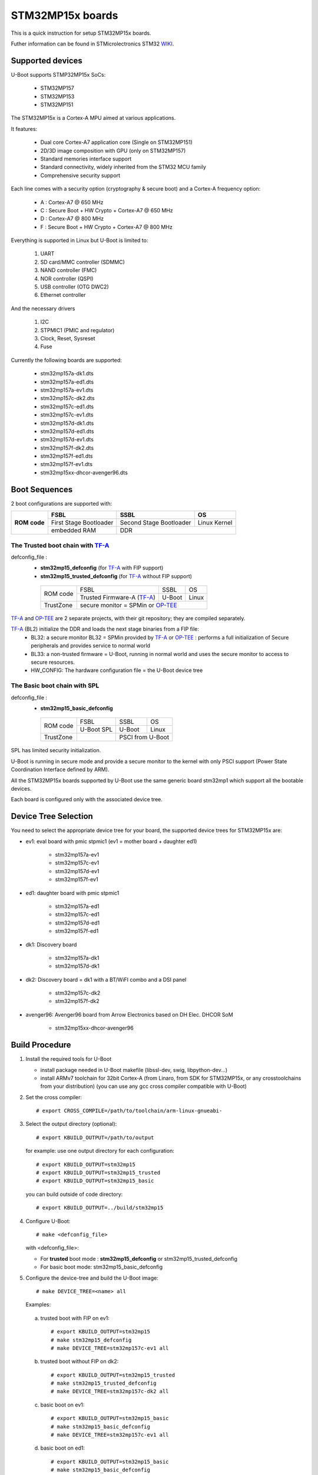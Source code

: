 .. SPDX-License-Identifier: GPL-2.0+ OR BSD-3-Clause
.. sectionauthor:: Patrick Delaunay <patrick.delaunay@foss.st.com>

STM32MP15x boards
=================

This is a quick instruction for setup STM32MP15x boards.

Futher information can be found in STMicrolectronics STM32 WIKI_.

Supported devices
-----------------

U-Boot supports STMP32MP15x SoCs:

 - STM32MP157
 - STM32MP153
 - STM32MP151

The STM32MP15x is a Cortex-A MPU aimed at various applications.

It features:

 - Dual core Cortex-A7 application core (Single on STM32MP151)
 - 2D/3D image composition with GPU (only on STM32MP157)
 - Standard memories interface support
 - Standard connectivity, widely inherited from the STM32 MCU family
 - Comprehensive security support

Each line comes with a security option (cryptography & secure boot) and
a Cortex-A frequency option:

 - A : Cortex-A7 @ 650 MHz
 - C : Secure Boot + HW Crypto + Cortex-A7 @ 650 MHz
 - D : Cortex-A7 @ 800 MHz
 - F : Secure Boot + HW Crypto + Cortex-A7 @ 800 MHz

Everything is supported in Linux but U-Boot is limited to:

 1. UART
 2. SD card/MMC controller (SDMMC)
 3. NAND controller (FMC)
 4. NOR controller (QSPI)
 5. USB controller (OTG DWC2)
 6. Ethernet controller

And the necessary drivers

 1. I2C
 2. STPMIC1 (PMIC and regulator)
 3. Clock, Reset, Sysreset
 4. Fuse

Currently the following boards are supported:

 + stm32mp157a-dk1.dts
 + stm32mp157a-ed1.dts
 + stm32mp157a-ev1.dts
 + stm32mp157c-dk2.dts
 + stm32mp157c-ed1.dts
 + stm32mp157c-ev1.dts
 + stm32mp157d-dk1.dts
 + stm32mp157d-ed1.dts
 + stm32mp157d-ev1.dts
 + stm32mp157f-dk2.dts
 + stm32mp157f-ed1.dts
 + stm32mp157f-ev1.dts
 + stm32mp15xx-dhcor-avenger96.dts

Boot Sequences
--------------

2 boot configurations are supported with:

+----------+------------------------+-------------------------+--------------+
| **ROM**  | **FSBL**               | **SSBL**                | **OS**       |
+ **code** +------------------------+-------------------------+--------------+
|          | First Stage Bootloader | Second Stage Bootloader | Linux Kernel |
+          +------------------------+-------------------------+--------------+
|          | embedded RAM           | DDR                                    |
+----------+------------------------+-------------------------+--------------+

The **Trusted** boot chain with TF-A_
`````````````````````````````````````

defconfig_file :
   + **stm32mp15_defconfig** (for TF-A_ with FIP support)
   + **stm32mp15_trusted_defconfig** (for TF-A_ without FIP support)

    +-------------+--------------------------+------------+-------+
    |  ROM code   | FSBL                     | SSBL       | OS    |
    +             +--------------------------+------------+-------+
    |             |Trusted Firmware-A (TF-A_)| U-Boot     | Linux |
    +-------------+--------------------------+------------+-------+
    | TrustZone   |secure monitor = SPMin or OP-TEE_              |
    +-------------+--------------------------+------------+-------+

TF-A_ and OP-TEE_ are 2 separate projects, with their git repository;
they are compiled separately.

TF-A_ (BL2) initialize the DDR and loads the next stage binaries from a FIP file:
   + BL32: a secure monitor BL32 = SPMin provided by TF-A_ or OP-TEE_ :
     performs a full initialization of Secure peripherals and provides service
     to normal world
   + BL33: a non-trusted firmware = U-Boot, running in normal world and uses
     the secure monitor to access to secure resources.
   + HW_CONFIG: The hardware configuration file = the U-Boot device tree

The **Basic** boot chain with SPL
`````````````````````````````````

defconfig_file :
   + **stm32mp15_basic_defconfig**

    +-------------+------------+------------+-------+
    |  ROM code   | FSBL       | SSBL       | OS    |
    +             +------------+------------+-------+
    |             |U-Boot SPL  | U-Boot     | Linux |
    +-------------+------------+------------+-------+
    | TrustZone   |            | PSCI from U-Boot   |
    +-------------+------------+------------+-------+

SPL has limited security initialization.

U-Boot is running in secure mode and provide a secure monitor to the kernel
with only PSCI support (Power State Coordination Interface defined by ARM).

All the STM32MP15x boards supported by U-Boot use the same generic board
stm32mp1 which support all the bootable devices.

Each board is configured only with the associated device tree.

Device Tree Selection
---------------------

You need to select the appropriate device tree for your board,
the supported device trees for STM32MP15x are:

+ ev1: eval board with pmic stpmic1 (ev1 = mother board + daughter ed1)

   + stm32mp157a-ev1
   + stm32mp157c-ev1
   + stm32mp157d-ev1
   + stm32mp157f-ev1

+ ed1: daughter board with pmic stpmic1

   + stm32mp157a-ed1
   + stm32mp157c-ed1
   + stm32mp157d-ed1
   + stm32mp157f-ed1

+ dk1: Discovery board

   + stm32mp157a-dk1
   + stm32mp157d-dk1

+ dk2: Discovery board = dk1 with a BT/WiFI combo and a DSI panel

   + stm32mp157c-dk2
   + stm32mp157f-dk2

+ avenger96: Avenger96 board from Arrow Electronics based on DH Elec. DHCOR SoM

   + stm32mp15xx-dhcor-avenger96

Build Procedure
---------------

1. Install the required tools for U-Boot

   * install package needed in U-Boot makefile
     (libssl-dev, swig, libpython-dev...)

   * install ARMv7 toolchain for 32bit Cortex-A (from Linaro,
     from SDK for STM32MP15x, or any crosstoolchains from your distribution)
     (you can use any gcc cross compiler compatible with U-Boot)

2. Set the cross compiler::

    # export CROSS_COMPILE=/path/to/toolchain/arm-linux-gnueabi-

3. Select the output directory (optional)::

   # export KBUILD_OUTPUT=/path/to/output

   for example: use one output directory for each configuration::

   # export KBUILD_OUTPUT=stm32mp15
   # export KBUILD_OUTPUT=stm32mp15_trusted
   # export KBUILD_OUTPUT=stm32mp15_basic

   you can build outside of code directory::

   # export KBUILD_OUTPUT=../build/stm32mp15

4. Configure U-Boot::

   # make <defconfig_file>

   with <defconfig_file>:

   - For **trusted** boot mode : **stm32mp15_defconfig** or
     stm32mp15_trusted_defconfig
   - For basic boot mode: stm32mp15_basic_defconfig

5. Configure the device-tree and build the U-Boot image::

   # make DEVICE_TREE=<name> all

   Examples:

  a) trusted boot with FIP on ev1::

     # export KBUILD_OUTPUT=stm32mp15
     # make stm32mp15_defconfig
     # make DEVICE_TREE=stm32mp157c-ev1 all

  b) trusted boot without FIP on dk2::

      # export KBUILD_OUTPUT=stm32mp15_trusted
      # make stm32mp15_trusted_defconfig
      # make DEVICE_TREE=stm32mp157c-dk2 all

  c) basic boot on ev1::

      # export KBUILD_OUTPUT=stm32mp15_basic
      # make stm32mp15_basic_defconfig
      # make DEVICE_TREE=stm32mp157c-ev1 all

  d) basic boot on ed1::

      # export KBUILD_OUTPUT=stm32mp15_basic
      # make stm32mp15_basic_defconfig
      # make DEVICE_TREE=stm32mp157c-ed1 all

  e) basic boot on dk1::

     # export KBUILD_OUTPUT=stm32mp15_basic
     # make stm32mp15_basic_defconfig
     # make DEVICE_TREE=stm32mp157a-dk1 all

  f) basic boot on avenger96::

     # export KBUILD_OUTPUT=stm32mp15_basic
     # make stm32mp15_basic_defconfig
     # make DEVICE_TREE=stm32mp15xx-dhcor-avenger96 all

6. U-Boot Output files

   So in the output directory (selected by KBUILD_OUTPUT),
   you can found the needed U-Boot files:

     - stm32mp15_defconfig = **u-boot-nodtb.bin** and **u-boot.dtb**

     - stm32mp15_trusted_defconfig = u-boot.stm32

     - stm32mp15_basic_defconfig

       - FSBL = spl/u-boot-spl.stm32

       - SSBL = u-boot.img (without CONFIG_SPL_LOAD_FIT) or
                u-boot.itb (with CONFIG_SPL_LOAD_FIT=y)

7. TF-A_ compilation

   This step is required only for **Trusted** boot (stm32mp15_defconfig and
   stm32mp15_trusted_defconfig); see OP-TEE_ and TF-A_ documentation for build
   commands.

   - For TF-A_ with FIP support: **stm32mp15_defconfig**

     - with OP-TEE_ support, compile the OP-TEE to generate the binary included
       in FIP

     - after TF-A compilation, the used  files are:

       - TF-A_ BL2 => FSBL = **tf-a.stm32**

       - FIP => **fip.bin**

         FIP file includes the 2 files given in arguments of TF-A_ compilation:

        - BL33=u-boot-nodtb.bin
        - BL33_CFG=u-boot.dtb

     You can also update a existing FIP after U-boot compilation with fiptool,
     a tool provided by TF-A_::

     # fiptool update --nt-fw u-boot-nodtb.bin --hw-config u-boot.dtb fip-stm32mp157c-ev1.bin

   - For TF-A_ without FIP support : **stm32mp15_trusted_defconfig**
     SPMin is used and the used files are:

       - FSBL = **tf-a.stm32** (provided by TF-A_ compilation, contening BL2 and
         BL32 = SPMin)

       - SSBL = **u-boot.stm32** used instead of fip.bin in next chapters

8. The bootloaders files

+ The **ROM code** expects FSBL binaries with STM32 image header =
  tf-a.stm32 or u-boot-spl.stm32

According the FSBL / the boot mode:

+ **TF-A** expect a FIP binary = fip.bin, including the OS monitor (SPMin or
  OP-TEE_) and the U-Boot binary + device tree

  or, without FIP support, binaries with STM32 image header: U-Boot
  = u-boot.stm32 and eventually  OP-TEE files (tee-header.stm32, tee-pageable.stm32,
  tee-pager.stm32)

+ **SPL** expects SSBL = U-Boot with uImage header = u-boot.img
  or FIT = u-boot.itb.


Switch Setting for Boot Mode
----------------------------

You can select the boot mode, on the board with one switch, to select
the boot pin values = BOOT0, BOOT1, BOOT2

  +-------------+---------+---------+---------+
  |*Boot Mode*  | *BOOT2* | *BOOT1* | *BOOT0* |
  +=============+=========+=========+=========+
  | Recovery    |  0      |  0      |  0      |
  +-------------+---------+---------+---------+
  | NOR         |  0      |  0      |  1      |
  +-------------+---------+---------+---------+
  | eMMC        |  0      |  1      |  0      |
  +-------------+---------+---------+---------+
  | NAND        |  0      |  1      |  1      |
  +-------------+---------+---------+---------+
  | Reserved    |  1      |  0      |  0      |
  +-------------+---------+---------+---------+
  | SD-Card     |  1      |  0      |  1      |
  +-------------+---------+---------+---------+
  | Recovery    |  1      |  1      |  0      |
  +-------------+---------+---------+---------+
  | SPI-NAND    |  1      |  1      |  1      |
  +-------------+---------+---------+---------+

- on the **daugther board ed1 = MB1263** with the switch SW1
- on **Avenger96** with switch S3 (NOR and SPI-NAND are not applicable)
- on board **DK1/DK2** with the switch SW1 = BOOT0, BOOT2
  with only 2 pins available (BOOT1 is forced to 0 and NOR not supported),
  the possible value becomes:

    +-------------+---------+---------+
    |*Boot Mode*  | *BOOT2* | *BOOT0* |
    +=============+=========+=========+
    | Recovery    |  0      |  0      |
    +-------------+---------+---------+
    | NOR     (NA)|  0      |  1      |
    +-------------+---------+---------+
    | Reserved    |  1      |  0      |
    +-------------+---------+---------+
    | SD-Card     |  1      |  1      |
    +-------------+---------+---------+

Recovery is a boot from serial link (UART/USB) and it is used with
STM32CubeProgrammer tool to load executable in RAM and to update the flash
devices available on the board (NOR/NAND/eMMC/SD card).

The communication between HOST and board is based on

  - for UARTs : the uart protocol used with all MCU STM32
  - for USB : based on USB DFU 1.1 (without the ST extensions used on MCU STM32)

Prepare an SD card
------------------

The minimal requirements for STMP32MP15x boot up to U-Boot are:

- GPT partitioning (with gdisk or with sgdisk)
- 2 fsbl partitions, named "fsbl1" and "fsbl2", size at least 256KiB
- one partition named "fip" for FIP or U-Boot (TF-A_ search the "fip"
  partition and SPL search the 3th partition, because
  CONFIG_SYS_MMCSD_RAW_MODE_U_BOOT_PARTITION=3)

The 2 fsbl partitions have the same content and are present to guarantee a
fail-safe update of FSBL; fsbl2 can be omitted if this ROM code feature is
not required.

Without FIP support in TF-A_, the 3rd partition "fip" for u-boot.stm32 must
be named "ssbl".

Then the minimal GPT partition is:

For TF-A_ with FIP support:

  +-------+--------+---------+------------------------+
  | *Num* | *Name* | *Size*  | *Content*              |
  +=======+========+=========+========================+
  | 1     | fsbl1  | 256 KiB | TF-A_ BL2 (tf-a.stm32) |
  +-------+--------+---------+------------------------+
  | 2     | fsbl2  | 256 KiB | TF-A_ BL2 (tf-a.stm32) |
  +-------+--------+---------+------------------------+
  | 3     | fip    | 4MB     | fip.bin                |
  +-------+--------+---------+------------------------+
  | 4     | <any>  | <any>   | Rootfs                 |
  +-------+--------+---------+------------------------+

or:

  +-------+--------+---------+------------------------+------------------------+
  | *Num* | *Name* | *Size*  | *Trusted boot content* | *Basic boot content*   |
  +=======+========+=========+========================+========================+
  | 1     | fsbl1  | 256 KiB | TF-A_ BL2 (tf-a.stm32) | SPL (u-boot-spl.stm32) |
  +-------+--------+---------+------------------------+------------------------+
  | 2     | fsbl2  | 256 KiB | TF-A_ BL2 (tf-a.stm32) | SPL (u-boot-spl.stm32) |
  +-------+--------+---------+------------------------+------------------------+
  | 3     | ssbl   | 2MB     | U-Boot (u-boot.stm32)  | U-Boot (u-boot.img)    |
  +-------+--------+---------+------------------------+------------------------+
  | 4     | <any>  | <any>   | Rootfs                                          |
  +-------+--------+---------+------------------------+------------------------+

And the 4th partition (Rootfs) is marked bootable with a file extlinux.conf
following the Generic Distribution feature (doc/README.distro for use).

The size of fip or ssbl partition must be enough for the associated binary file,
4MB and 2MB are default values.

According the used card reader select the correct block device
(for example /dev/sdx or /dev/mmcblk0), in the next example, it is /dev/mmcblk0

For example:

a) remove previous formatting::

     # sgdisk -o /dev/<SD card dev>

b) create minimal image for FIP

   For FIP support in TF-A_::

    # sgdisk --resize-table=128 -a 1 \
    -n 1:34:545		-c 1:fsbl1 \
    -n 2:546:1057		-c 2:fsbl2 \
    -n 3:1058:9249		-c 3:fip \
    -n 4:9250:			-c 4:rootfs -A 4:set:2 \
    -p /dev/<SD card dev>

   With gpt table with 128 entries an the partition 4 marked bootable (bit 2).

   For basic boot mode or without FIP support in TF-A_::

    # sgdisk --resize-table=128 -a 1 \
    -n 1:34:545		-c 1:fsbl1 \
    -n 2:546:1057		-c 2:fsbl2 \
    -n 3:1058:5153		-c 3:ssbl \
    -n 4:5154:		    -c 4:rootfs -A 4:set:2 \
    -p /dev/<SD card dev>

c) copy the FSBL (2 times) and SSBL file on the correct partition.
   in this example in partition 1 to 3

   for trusted boot: ::

    # dd if=tf-a.stm32 of=/dev/mmcblk0p1
    # dd if=tf-a.stm32 of=/dev/mmcblk0p2
    # dd if=fip.bin of=/dev/mmcblk0p3
      OR
      dd if=u-boot.stm32 of=/dev/mmcblk0p3 # Without FIT support

   for basic boot mode : <SD card dev> = /dev/mmcblk0::

    # dd if=u-boot-spl.stm32 of=/dev/mmcblk0p1
    # dd if=u-boot-spl.stm32 of=/dev/mmcblk0p2
    # dd if=u-boot.img of=/dev/mmcblk0p3 # Without CONFIG_SPL_LOAD_FIT
      OR
      dd if=u-boot.itb of=/dev/mmcblk0p3 # With CONFIG_SPL_LOAD_FIT=y

To boot from SD card, select BootPinMode = 1 0 1 and reset.

Prepare eMMC
------------

You can use U-Boot to copy binary in eMMC.

In the next example, you need to boot from SD card and the images
(tf-a.stm32, fip.bin / u-boot-spl.stm32, u-boot.img for systems without
CONFIG_SPL_LOAD_FIT or u-boot.itb for systems with CONFIG_SPL_LOAD_FIT=y) are
presents on SD card (mmc 0) in ext4 partition 4 (bootfs)

To boot from SD card, select BootPinMode = 1 0 1 and reset.

Then you update the eMMC with the next U-Boot command :

a) prepare GPT on eMMC,
   example with 3 partitions, fip, bootfs and roots::

    # setenv emmc_part "name=fip,size=4MiB;name=bootfs,type=linux,bootable,size=64MiB;name=rootfs,type=linux,size=512"
    # gpt write mmc 1 ${emmc_part}

b) copy FSBL, TF-A_ or SPL, on first eMMC boot partition
   (SPL max size is 256kB, with LBA 512, 0x200)::

    # ext4load mmc 0:4 0xC0000000 tf-a.stm32
    or
    # ext4load mmc 0:4 0xC0000000 u-boot-spl.stm32

    # mmc dev 1
    # mmc partconf 1 1 1 1
    # mmc write ${fileaddr} 0 200
    # mmc partconf 1 1 1 0

c) copy SSBL, FIP or U-Boot binary, in first GPT partition of eMMC::

    # ext4load mmc 0:4 0xC0000000 fip.bin
    or
    # ext4load mmc 0:4 0xC0000000 u-boot.img # Without CONFIG_SPL_LOAD_FIT
    or
    # ext4load mmc 0:4 0xC0000000 u-boot.itb # With CONFIG_SPL_LOAD_FIT=y


    # mmc dev 1
    # part start mmc 1 1 partstart
    # mmc write ${fileaddr} ${partstart} ${filesize}

To boot from eMMC, select BootPinMode = 0 1 0 and reset.

MAC Address
-----------

Please read doc/README.enetaddr for the implementation guidelines for mac id
usage. Basically, environment has precedence over board specific storage.

For STMicroelectonics board, it is retrieved in STM32MP15x OTP :

 - OTP_57[31:0] = MAC_ADDR[31:0]
 - OTP_58[15:0] = MAC_ADDR[47:32]

To program a MAC address on virgin OTP words above, you can use the fuse command
on bank 0 to access to internal OTP and lock them:

Prerequisite: check if a MAC address isn't yet programmed in OTP

1) check OTP: their value must be equal to 0::

    STM32MP> fuse sense 0 57 2
    Sensing bank 0:
    Word 0x00000039: 00000000 00000000

2) check environment variable::

    STM32MP> env print ethaddr
    ## Error: "ethaddr" not defined

3) check lock status of fuse 57 & 58 (at 0x39, 0=unlocked, 0x40000000=locked)::

    STM32MP> fuse sense 0 0x10000039 2
    Sensing bank 0:
       Word 0x10000039: 00000000 00000000

Example to set mac address "12:34:56:78:9a:bc"

1) Write OTP::

    STM32MP> fuse prog -y 0 57 0x78563412 0x0000bc9a

2) Read OTP::

    STM32MP> fuse sense 0 57 2
    Sensing bank 0:
    Word 0x00000039: 78563412 0000bc9a

3) Lock OTP::

    STM32MP> fuse prog 0 0x10000039 0x40000000 0x40000000

    STM32MP> fuse sense 0 0x10000039 2
    Sensing bank 0:
       Word 0x10000039: 40000000 40000000

4) next REBOOT, in the trace::

    ### Setting environment from OTP MAC address = "12:34:56:78:9a:bc"

5) check env update::

    STM32MP> env print ethaddr
    ethaddr=12:34:56:78:9a:bc

.. warning:: This command can't be executed twice on the same board as
             OTP are protected. It is already done for the board
             provided by STMicroelectronics.

Coprocessor firmware
--------------------

U-Boot can boot the coprocessor before the kernel (coprocessor early boot).

a) Manuallly by using rproc commands (update the bootcmd)

   Configurations::

	# env set name_copro "rproc-m4-fw.elf"
	# env set dev_copro 0
	# env set loadaddr_copro 0xC1000000

   Load binary from bootfs partition (number 4) on SD card (mmc 0)::

	# ext4load mmc 0:4 ${loadaddr_copro} ${name_copro}

   => ${filesize} variable is updated with the size of the loaded file.

   Start M4 firmware with remote proc command::

	# rproc init
	# rproc load ${dev_copro} ${loadaddr_copro} ${filesize}
	# rproc start ${dev_copro}"00270033

b) Automatically by using FIT feature and generic DISTRO bootcmd

   see examples in the board stm32mp1 directory: fit_copro_kernel_dtb.its

   Generate FIT including kernel + device tree + M4 firmware with cfg with M4
   boot::

   $> mkimage -f fit_copro_kernel_dtb.its fit_copro_kernel_dtb.itb

   Then using DISTRO configuration file: see extlinux.conf to select the correct
   configuration:

   - stm32mp157c-ev1-m4
   - stm32mp157c-dk2-m4

DFU support
-----------

The DFU is supported on ST board.

The env variable dfu_alt_info is automatically build, and all
the memory present on the ST boards are exported.

The dfu mode is started by the command::

  STM32MP> dfu 0

On EV1 board, booting from SD card, without OP-TEE_::

  STM32MP> dfu 0 list
  DFU alt settings list:
  dev: RAM alt: 0 name: uImage layout: RAM_ADDR
  dev: RAM alt: 1 name: devicetree.dtb layout: RAM_ADDR
  dev: RAM alt: 2 name: uramdisk.image.gz layout: RAM_ADDR
  dev: eMMC alt: 3 name: mmc0_fsbl1 layout: RAW_ADDR
  dev: eMMC alt: 4 name: mmc0_fsbl2 layout: RAW_ADDR
  dev: eMMC alt: 5 name: mmc0_fip layout: RAW_ADDR
  dev: eMMC alt: 6 name: mmc0_bootfs layout: RAW_ADDR
  dev: eMMC alt: 7 name: mmc0_vendorfs layout: RAW_ADDR
  dev: eMMC alt: 8 name: mmc0_rootfs layout: RAW_ADDR
  dev: eMMC alt: 9 name: mmc0_userfs layout: RAW_ADDR
  dev: eMMC alt: 10 name: mmc1_boot1 layout: RAW_ADDR
  dev: eMMC alt: 11 name: mmc1_boot2 layout: RAW_ADDR
  dev: eMMC alt: 12 name: mmc1_fip layout: RAW_ADDR
  dev: eMMC alt: 13 name: mmc1_bootfs layout: RAW_ADDR
  dev: eMMC alt: 14 name: mmc1_vendorfs layout: RAW_ADDR
  dev: eMMC alt: 15 name: mmc1_rootfs layout: RAW_ADDR
  dev: eMMC alt: 16 name: mmc1_userfs layout: RAW_ADDR
  dev: MTD alt: 17 name: nor0 layout: RAW_ADDR
  dev: MTD alt: 18 name: nor1 layout: RAW_ADDR
  dev: MTD alt: 19 name: nand0 layout: RAW_ADDR
  dev: VIRT alt: 20 name: OTP layout: RAW_ADDR
  dev: VIRT alt: 21 name: PMIC layout: RAW_ADDR

All the supported device are exported for dfu-util tool::

  $> dfu-util -l
  Found DFU: [0483:df11] ver=9999, devnum=99, cfg=1, intf=0, alt=21, name="PMIC", serial="002700333338511934383330"
  Found DFU: [0483:df11] ver=9999, devnum=99, cfg=1, intf=0, alt=20, name="OTP", serial="002700333338511934383330"
  Found DFU: [0483:df11] ver=9999, devnum=99, cfg=1, intf=0, alt=19, name="nand0", serial="002700333338511934383330"
  Found DFU: [0483:df11] ver=9999, devnum=99, cfg=1, intf=0, alt=18, name="nor1", serial="002700333338511934383330"
  Found DFU: [0483:df11] ver=9999, devnum=99, cfg=1, intf=0, alt=17, name="nor0", serial="002700333338511934383330"
  Found DFU: [0483:df11] ver=9999, devnum=99, cfg=1, intf=0, alt=16, name="mmc1_userfs", serial="002700333338511934383330"
  Found DFU: [0483:df11] ver=9999, devnum=99, cfg=1, intf=0, alt=15, name="mmc1_rootfs", serial="002700333338511934383330"
  Found DFU: [0483:df11] ver=9999, devnum=99, cfg=1, intf=0, alt=14, name="mmc1_vendorfs", serial="002700333338511934383330"
  Found DFU: [0483:df11] ver=9999, devnum=99, cfg=1, intf=0, alt=13, name="mmc1_bootfs", serial="002700333338511934383330"
  Found DFU: [0483:df11] ver=9999, devnum=99, cfg=1, intf=0, alt=12, name="mmc1_fip", serial="002700333338511934383330"
  Found DFU: [0483:df11] ver=9999, devnum=99, cfg=1, intf=0, alt=11, name="mmc1_boot2", serial="002700333338511934383330"
  Found DFU: [0483:df11] ver=9999, devnum=99, cfg=1, intf=0, alt=10, name="mmc1_boot1", serial="002700333338511934383330"
  Found DFU: [0483:df11] ver=9999, devnum=99, cfg=1, intf=0, alt=9, name="mmc0_userfs", serial="002700333338511934383330"
  Found DFU: [0483:df11] ver=9999, devnum=99, cfg=1, intf=0, alt=8, name="mmc0_rootfs", serial="002700333338511934383330"
  Found DFU: [0483:df11] ver=9999, devnum=99, cfg=1, intf=0, alt=7, name="mmc0_vendorfs", serial="002700333338511934383330"
  Found DFU: [0483:df11] ver=9999, devnum=99, cfg=1, intf=0, alt=6, name="mmc0_bootfs", serial="002700333338511934383330"
  Found DFU: [0483:df11] ver=9999, devnum=99, cfg=1, intf=0, alt=5, name="mmc0_fip", serial="002700333338511934383330"
  Found DFU: [0483:df11] ver=9999, devnum=99, cfg=1, intf=0, alt=4, name="mmc0_fsbl2", serial="002700333338511934383330"
  Found DFU: [0483:df11] ver=9999, devnum=99, cfg=1, intf=0, alt=3, name="mmc0_fsbl1", serial="002700333338511934383330"
  Found DFU: [0483:df11] ver=9999, devnum=99, cfg=1, intf=0, alt=2, name="uramdisk.image.gz", serial="002700333338511934383330"
  Found DFU: [0483:df11] ver=9999, devnum=99, cfg=1, intf=0, alt=1, name="devicetree.dtb", serial="002700333338511934383330"
  Found DFU: [0483:df11] ver=9999, devnum=99, cfg=1, intf=0, alt=0, name="uImage", serial="002700333338511934383330"

You can update the boot device:

- SD card (mmc0) ::

  $> dfu-util -d 0483:5720 -a 3 -D tf-a-stm32mp157c-ev1.stm32
  $> dfu-util -d 0483:5720 -a 4 -D tf-a-stm32mp157c-ev1.stm32
  $> dfu-util -d 0483:5720 -a 5 -D fip-stm32mp157c-ev1.bin
  $> dfu-util -d 0483:5720 -a 6 -D st-image-bootfs-openstlinux-weston-stm32mp1.ext4
  $> dfu-util -d 0483:5720 -a 7 -D st-image-vendorfs-openstlinux-weston-stm32mp1.ext4
  $> dfu-util -d 0483:5720 -a 8 -D st-image-weston-openstlinux-weston-stm32mp1.ext4
  $> dfu-util -d 0483:5720 -a 9 -D st-image-userfs-openstlinux-weston-stm32mp1.ext4

- EMMC (mmc1)::

  $> dfu-util -d 0483:5720 -a 10 -D tf-a-stm32mp157c-ev1.stm32
  $> dfu-util -d 0483:5720 -a 11 -D tf-a-stm32mp157c-ev1.stm32
  $> dfu-util -d 0483:5720 -a 12 -D fip-stm32mp157c-ev1.bin
  $> dfu-util -d 0483:5720 -a 13 -D st-image-bootfs-openstlinux-weston-stm32mp1.ext4
  $> dfu-util -d 0483:5720 -a 14 -D st-image-vendorfs-openstlinux-weston-stm32mp1.ext4
  $> dfu-util -d 0483:5720 -a 15 -D st-image-weston-openstlinux-weston-stm32mp1.ext4
  $> dfu-util -d 0483:5720 -a 16 -D st-image-userfs-openstlinux-weston-stm32mp1.ext4

- you can also dump the OTP and the PMIC NVM with::

  $> dfu-util -d 0483:5720 -a 19 -U otp.bin
  $> dfu-util -d 0483:5720 -a 20 -U pmic.bin


When the board is booting for nor0 or nand0,
only the MTD partition on the boot devices are available, for example:

- NOR (nor0 = alt 20, nor1 = alt 26) & NAND (nand0 = alt 27) :

  $> dfu-util -d 0483:5720 -a 21 -D tf-a-stm32mp157c-ev1.stm32
  $> dfu-util -d 0483:5720 -a 22 -D tf-a-stm32mp157c-ev1.stm32
  $> dfu-util -d 0483:5720 -a 23 -D fip-stm32mp157c-ev1.bin
  $> dfu-util -d 0483:5720 -a 28 -D st-image-weston-openstlinux-weston-stm32mp1_nand_4_256_multivolume.ubi

- NAND (nand0 = alt 21)::

  $> dfu-util -d 0483:5720 -a 22 -D tf-a-stm32mp157c-ev1.stm32
  $> dfu-util -d 0483:5720 -a 23 -D fip-stm32mp157c-ev1.bin
  $> dfu-util -d 0483:5720 -a 24 -D fip-stm32mp157c-ev1.bin
  $> dfu-util -d 0483:5720 -a 25 -D st-image-weston-openstlinux-weston-stm32mp1_nand_4_256_multivolume.ubi

References
----------

.. _WIKI:

STM32 Arm® Cortex®-based MPUs user guide

  + https://wiki.st.com/
  + https://wiki.st.com/stm32mpu/wiki/Main_Page

.. _TF-A:

TF-A = The Trusted Firmware-A project provides a reference implementation of
secure world software for Armv7-A and Armv8-A class processors

  + https://www.trustedfirmware.org/projects/tf-a/
  + https://trustedfirmware-a.readthedocs.io/en/latest/
  + https://trustedfirmware-a.readthedocs.io/en/latest/plat/stm32mp1.html
  + https://git.trustedfirmware.org/TF-A/trusted-firmware-a.git/

.. _OP-TEE:

OP-TEE = an open source Trusted Execution Environment (TEE) implementing the
Arm TrustZone technology

  + https://www.op-tee.org/
  + https://optee.readthedocs.io/en/latest/
  + https://optee.readthedocs.io/en/latest/building/devices/stm32mp1.html
  + https://github.com/OP-TEE/optee_os